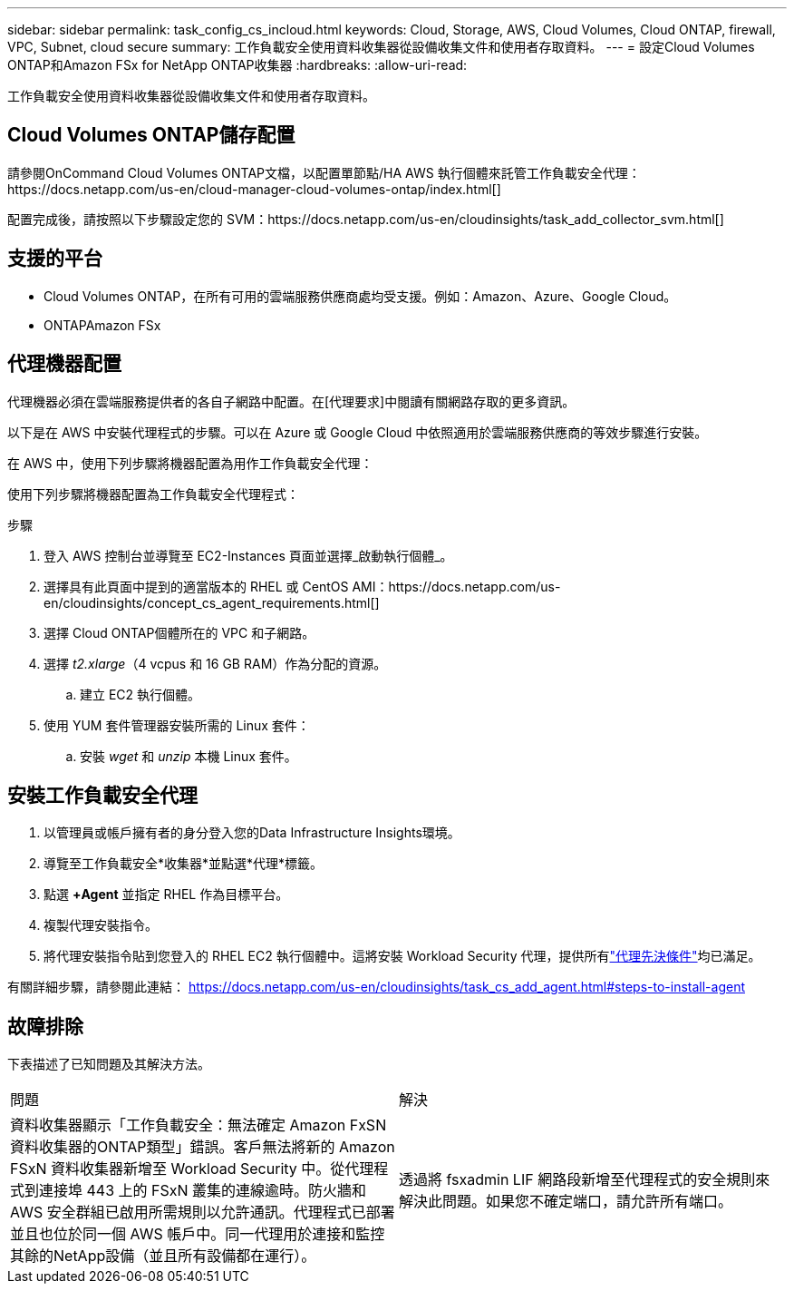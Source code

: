 ---
sidebar: sidebar 
permalink: task_config_cs_incloud.html 
keywords: Cloud, Storage, AWS, Cloud Volumes, Cloud ONTAP, firewall, VPC, Subnet,  cloud secure 
summary: 工作負載安全使用資料收集器從設備收集文件和使用者存取資料。 
---
= 設定Cloud Volumes ONTAP和Amazon FSx for NetApp ONTAP收集器
:hardbreaks:
:allow-uri-read: 


[role="lead"]
工作負載安全使用資料收集器從設備收集文件和使用者存取資料。



== Cloud Volumes ONTAP儲存配置

請參閱OnCommand Cloud Volumes ONTAP文檔，以配置單節點/HA AWS 執行個體來託管工作負載安全代理：https://docs.netapp.com/us-en/cloud-manager-cloud-volumes-ontap/index.html[]

配置完成後，請按照以下步驟設定您的 SVM：https://docs.netapp.com/us-en/cloudinsights/task_add_collector_svm.html[]



== 支援的平台

* Cloud Volumes ONTAP，在所有可用的雲端服務供應商處均受支援。例如：Amazon、Azure、Google Cloud。
* ONTAPAmazon FSx




== 代理機器配置

代理機器必須在雲端服務提供者的各自子網路中配置。在[代理要求]中閱讀有關網路存取的更多資訊。

以下是在 AWS 中安裝代理程式的步驟。可以在 Azure 或 Google Cloud 中依照適用於雲端服務供應商的等效步驟進行安裝。

在 AWS 中，使用下列步驟將機器配置為用作工作負載安全代理：

使用下列步驟將機器配置為工作負載安全代理程式：

.步驟
. 登入 AWS 控制台並導覽至 EC2-Instances 頁面並選擇_啟動執行個體_。
. 選擇具有此頁面中提到的適當版本的 RHEL 或 CentOS AMI：https://docs.netapp.com/us-en/cloudinsights/concept_cs_agent_requirements.html[]
. 選擇 Cloud ONTAP個體所在的 VPC 和子網路。
. 選擇 _t2.xlarge_（4 vcpus 和 16 GB RAM）作為分配的資源。
+
.. 建立 EC2 執行個體。


. 使用 YUM 套件管理器安裝所需的 Linux 套件：
+
.. 安裝 _wget_ 和 _unzip_ 本機 Linux 套件。






== 安裝工作負載安全代理

. 以管理員或帳戶擁有者的身分登入您的Data Infrastructure Insights環境。
. 導覽至工作負載安全*收集器*並點選*代理*標籤。
. 點選 *+Agent* 並指定 RHEL 作為目標平台。
. 複製代理安裝指令。
. 將代理安裝指令貼到您登入的 RHEL EC2 執行個體中。這將安裝 Workload Security 代理，提供所有link:concept_cs_agent_requirements.html["代理先決條件"]均已滿足。


有關詳細步驟，請參閱此連結： https://docs.netapp.com/us-en/cloudinsights/task_cs_add_agent.html#steps-to-install-agent



== 故障排除

下表描述了已知問題及其解決方法。

|===


| 問題 | 解決 


| 資料收集器顯示「工作負載安全：無法確定 Amazon FxSN 資料收集器的ONTAP類型」錯誤。客戶無法將新的 Amazon FSxN 資料收集器新增至 Workload Security 中。從代理程式到連接埠 443 上的 FSxN 叢集的連線逾時。防火牆和 AWS 安全群組已啟用所需規則以允許通訊。代理程式已部署並且也位於同一個 AWS 帳戶中。同一代理用於連接和監控其餘的NetApp設備（並且所有設備都在運行）。 | 透過將 fsxadmin LIF 網路段新增至代理程式的安全規則來解決此問題。如果您不確定端口，請允許所有端口。 
|===